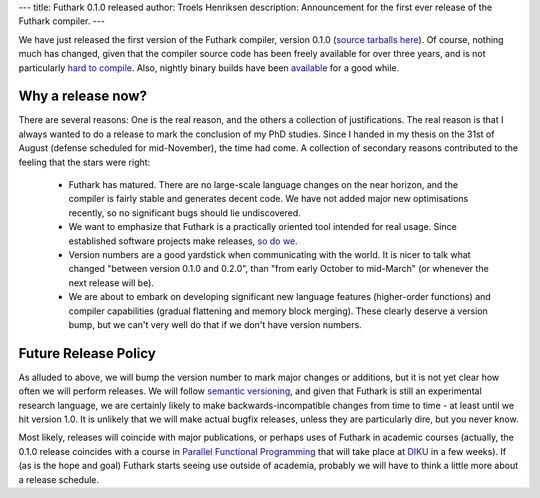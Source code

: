 ---
title: Futhark 0.1.0 released
author: Troels Henriksen
description: Announcement for the first ever release of the Futhark compiler.
---

We have just released the first version of the Futhark compiler,
version 0.1.0 (`source tarballs here
<https://github.com/diku-dk/futhark/releases>`_).  Of course, nothing
much has changed, given that the compiler source code has been freely
available for over three years, and is not particularly `hard to
compile
<http://futhark.readthedocs.io/en/stable/installation.html#compiling-from-source>`_.
Also, nightly binary builds have been `available
<https://futhark-lang.org/releases/>`_ for a good while.

Why a release now?
------------------

There are several reasons: One is the real reason, and the others a
collection of justifications.  The real reason is that I always wanted
to do a release to mark the conclusion of my PhD studies.  Since I
handed in my thesis on the 31st of August (defense scheduled for
mid-November), the time had come.  A collection of secondary reasons
contributed to the feeling that the stars were right:

  * Futhark has matured.  There are no large-scale language changes on
    the near horizon, and the compiler is fairly stable and generates
    decent code.  We have not added major new optimisations recently,
    so no significant bugs should lie undiscovered.

  * We want to emphasize that Futhark is a practically oriented tool
    intended for real usage.  Since established software projects make
    releases, `so do we <https://en.wikipedia.org/wiki/Cargo_cult>`_.

  * Version numbers are a good yardstick when communicating with the
    world.  It is nicer to talk what changed "between version 0.1.0
    and 0.2.0", than "from early October to mid-March" (or whenever
    the next release will be).

  * We are about to embark on developing significant new language
    features (higher-order functions) and compiler capabilities
    (gradual flattening and memory block merging).  These clearly
    deserve a version bump, but we can't very well do that if we don't
    have version numbers.

Future Release Policy
---------------------

As alluded to above, we will bump the version number to mark major
changes or additions, but it is not yet clear how often we will
perform releases.  We will follow `semantic versioning
<http://semver.org/>`_, and given that Futhark is still an
experimental research language, we are certainly likely to make
backwards-incompatible changes from time to time - at least until we
hit version 1.0.  It is unlikely that we will make actual bugfix
releases, unless they are particularly dire, but you never know.

Most likely, releases will coincide with major publications, or
perhaps uses of Futhark in academic courses (actually, the 0.1.0
release coincides with a course in `Parallel Functional Programming
<http://kurser.ku.dk/course/ndak14009u>`_ that will take place at
`DIKU <http://diku.dk>`_ in a few weeks).  If (as is the hope and
goal) Futhark starts seeing use outside of academia, probably we will
have to think a little more about a release schedule.
